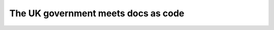 The UK government meets docs as code 
=====================================

.. datatemplate-video::
   :source: /_data/2019.prague.speakers.yaml
   :template: videos/video-detail.html
   :key: 5

